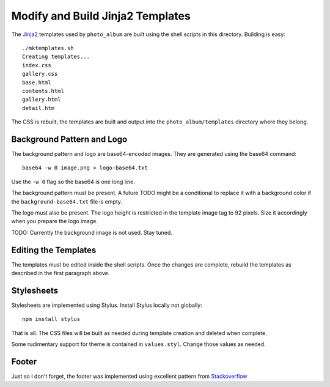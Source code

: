 Modify and Build Jinja2 Templates
=================================

The `Jinja2`_ templates used by ``photo_album`` are built using the shell
scripts in this directory. Building is easy::

    ./mktemplates.sh
    Creating templates...
    index.css
    gallery.css
    base.html
    contents.html
    gallery.html
    detail.htm

The CSS is rebuilt, the templates are built and output into the
``photo_album/templates`` directory where they belong.


Background Pattern and Logo
---------------------------

The background pattern and logo are base64-encoded images. They are generated
using the base64 command::

    base64 -w 0 image.png > logo-base64.txt

Use the ``-w 0`` flag so the base64 is one long line.

The background pattern must be present. A future TODO might be a conditional
to replace it with a background color if the ``background-base64.txt`` file
is empty.

The logo must also be present. The logo height is restricted in the template
image tag to 92 pixels. Size it accordingly when you prepare the logo image.

TODO: Currently the background image is not used. Stay tuned.


Editing the Templates
---------------------

The templates must be edited inside the shell scripts. Once the changes are
complete, rebuild the templates as described in the first paragraph above.


Stylesheets
-----------

Stylesheets are implemented using Stylus. Install Stylus locally not
globally::

    npm install stylus

That is all. The CSS files will be built as needed during template creation
and deleted when complete.

Some rudimentary support for theme is contained in ``values.styl``. Change
those values as needed.


Footer
------

Just so I don't forget, the footer was implemented using  excellent pattern
from `Stackoverflow`_


.. _Jinja2: http://jinja.pocoo.org/
.. _Matthew James Taylor: http://matthewjamestaylor.com/blog/keeping-footers-at-the-bottom-of-the-page
.. _Stackoverflow: https://stackoverflow.com/questions/7123138/how-to-make-this-header-content-footer-layout-using-css
